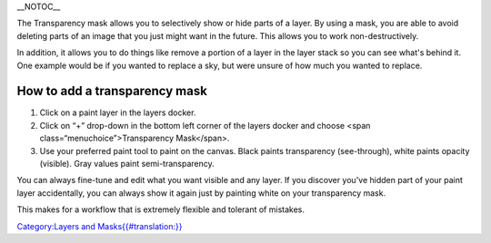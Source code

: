 \_\_NOTOC\_\_

The Transparency mask allows you to selectively show or hide parts of a
layer. By using a mask, you are able to avoid deleting parts of an image
that you just might want in the future. This allows you to work
non-destructively.

In addition, it allows you to do things like remove a portion of a layer
in the layer stack so you can see what's behind it. One example would be
if you wanted to replace a sky, but were unsure of how much you wanted
to replace.

How to add a transparency mask
~~~~~~~~~~~~~~~~~~~~~~~~~~~~~~

#. Click on a paint layer in the layers docker.
#. Click on “+” drop-down in the bottom left corner of the layers docker
   and choose <span class=“menuchoice”>Transparency Mask</span>.
#. Use your preferred paint tool to paint on the canvas. Black paints
   transparency (see-through), white paints opacity (visible). Gray
   values paint semi-transparency.

You can always fine-tune and edit what you want visible and any layer.
If you discover you've hidden part of your paint layer accidentally, you
can always show it again just by painting white on your transparency
mask.

This makes for a workflow that is extremely flexible and tolerant of
mistakes.

`Category:Layers and
Masks{{#translation:}} <Category:Layers_and_Masks{{#translation:}}>`__

